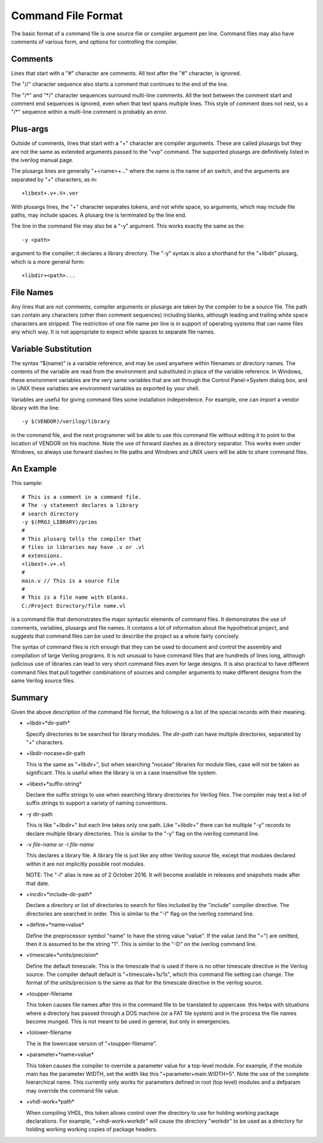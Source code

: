 
Command File Format
===================

The basic format of a command file is one source file or compiler argument per
line. Command files may also have comments of various form, and options for
controlling the compiler.

Comments
--------

Lines that start with a "#" character are comments. All text after the "#"
character, is ignored.

The "//" character sequence also starts a comment that continues to the end of
the line.

The "/\*" and "\*/" character sequences surround multi-line comments. All the
text between the comment start and comment end sequences is ignored, even when
that text spans multiple lines. This style of comment does not nest, so a "/\*"
sequence within a multi-line comment is probably an error.

Plus-args
---------

Outside of comments, lines that start with a "+" character are compiler
arguments. These are called plusargs but they are not the same as extended
arguments passed to the "vvp" command. The supported plusargs are definitively
listed in the iverilog manual page.

The plusargs lines are generally "+<name>+..." where the name is the name of
an switch, and the arguments are separated by "+" characters, as in::

  +libext+.v+.V+.ver

With plusargs lines, the "+" character separates tokens, and not white space,
so arguments, which may include file paths, may include spaces. A plusarg line
is terminated by the line end.

The line in the command file may also be a "-y" argument. This works exactly
the same as the::

  -y <path>

argument to the compiler; it declares a library directory. The "-y" syntax is
also a shorthand for the "+libdir" plusarg, which is a more general form::

  +libdir+<path>...

File Names
----------

Any lines that are not comments, compiler arguments or plusargs are taken by
the compiler to be a source file. The path can contain any characters (other
then comment sequences) including blanks, although leading and trailing white
space characters are stripped. The restriction of one file name per line is in
support of operating systems that can name files any which way. It is not
appropriate to expect white spaces to separate file names.

Variable Substitution
---------------------

The syntax "$(name)" is a variable reference, and may be used anywhere within
filenames or directory names. The contents of the variable are read from the
environment and substituted in place of the variable reference. In Windows,
these environment variables are the very same variables that are set through
the Control Panel->System dialog box, and in UNIX these variables are
environment variables as exported by your shell.

Variables are useful for giving command files some installation
independence. For example, one can import a vendor library with the line::

  -y $(VENDOR)/verilog/library

in the command file, and the next programmer will be able to use this command
file without editing it to point to the location of VENDOR on his
machine. Note the use of forward slashes as a directory separator. This works
even under Windows, so always use forward slashes in file paths and Windows
and UNIX users will be able to share command files.

An Example
----------

This sample::

  # This is a comment in a command file.
  # The -y statement declares a library
  # search directory
  -y $(PROJ_LIBRARY)/prims
  #
  # This plusarg tells the compiler that
  # files in libraries may have .v or .vl
  # extensions.
  +libext+.v+.vl
  #
  main.v // This is a source file
  #
  # This is a file name with blanks.
  C:/Project Directory/file name.vl

is a command file that demonstrates the major syntactic elements of command
files. It demonstrates the use of comments, variables, plusargs and file
names. It contains a lot of information about the hypothetical project, and
suggests that command files can be used to describe the project as a whole
fairly concisely.

The syntax of command files is rich enough that they can be used to document
and control the assembly and compilation of large Verilog programs. It is not
unusual to have command files that are hundreds of lines long, although
judicious use of libraries can lead to very short command files even for large
designs. It is also practical to have different command files that pull
together combinations of sources and compiler arguments to make different
designs from the same Verilog source files.

Summary
-------

Given the above description of the command file format, the following is a
list of the special records with their meaning.

* +libdir+*dir-path*

  Specify directories to be searched for library modules. The *dir-path* can
  have multiple directories, separated by "+" characters.

* +libdir-nocase+dir-path
  
  This is the same as "+libdir+", but when searching "nocase" libraries for
  module files, case will not be taken as significant. This is useful when the
  library is on a case insensitive file system.

* +libext+*suffix-string*

  Declare the suffix strings to use when searching library directories for
  Verilog files. The compiler may test a list of suffix strings to support a
  variety of naming conventions.

* -y dir-path
  
  This is like "+libdir+" but each line takes only one path. Like "+libdir+"
  there can be multiple "-y" records to declare multiple library
  directories. This is similar to the "-y" flag on the iverilog command line.

* -v *file-name* or -l *file-name*

  This declares a library file. A library file is just like any other Verilog
  source file, except that modules declared within it are not implicitly
  possible root modules.

  NOTE: The "-l" alias is new as of 2 October 2016. It will become available
  in releases and snapshots made after that date.

* +incdir+*include-dir-path*
  
  Declare a directory or list of directories to search for files included by
  the "include" compiler directive. The directories are searched in
  order. This is similar to the "-I" flag on the iverilog command line.

* +define+*name=value*
  
  Define the preprocessor symbol "name" to have the string value "value". If
  the value (and the "=") are omitted, then it is assumed to be the string
  "1". This is similar to the "-D" on the iverilog command line.

* +timescale+*units/precision*
  
  Define the default timescale. This is the timescale that is used if there is
  no other timescale directive in the Verilog source. The compiler default
  default is "+timescale+1s/1s", which this command file setting can
  change. The format of the units/precision is the same as that for the
  timescale directive in the verilog source.

* +toupper-filename
  
  This token causes file names after this in the command file to be translated
  to uppercase. this helps with situations where a directory has passed
  through a DOS machine (or a FAT file system) and in the process the file
  names become munged. This is not meant to be used in general, but only in
  emergencies.

* +tolower-filename
  
  The is the lowercase version of "+toupper-filename".

* +parameter+*name=value*
  
  This token causes the compiler to override a parameter value for a top-level
  module. For example, if the module main has the parameter WIDTH, set the
  width like this "+parameter+main.WIDTH=5". Note the use of the complete
  hierarchical name. This currently only works for parameters defined in root
  (top level) modules and a defparam may override the command file value.

* +vhdl-work+*path*
  
  When compiling VHDL, this token allows control over the directory to use for
  holding working package declarations. For example, "+vhdl-work+workdir" will
  cause the directory "workdir" to be used as a directory for holding working
  working copies of package headers.
